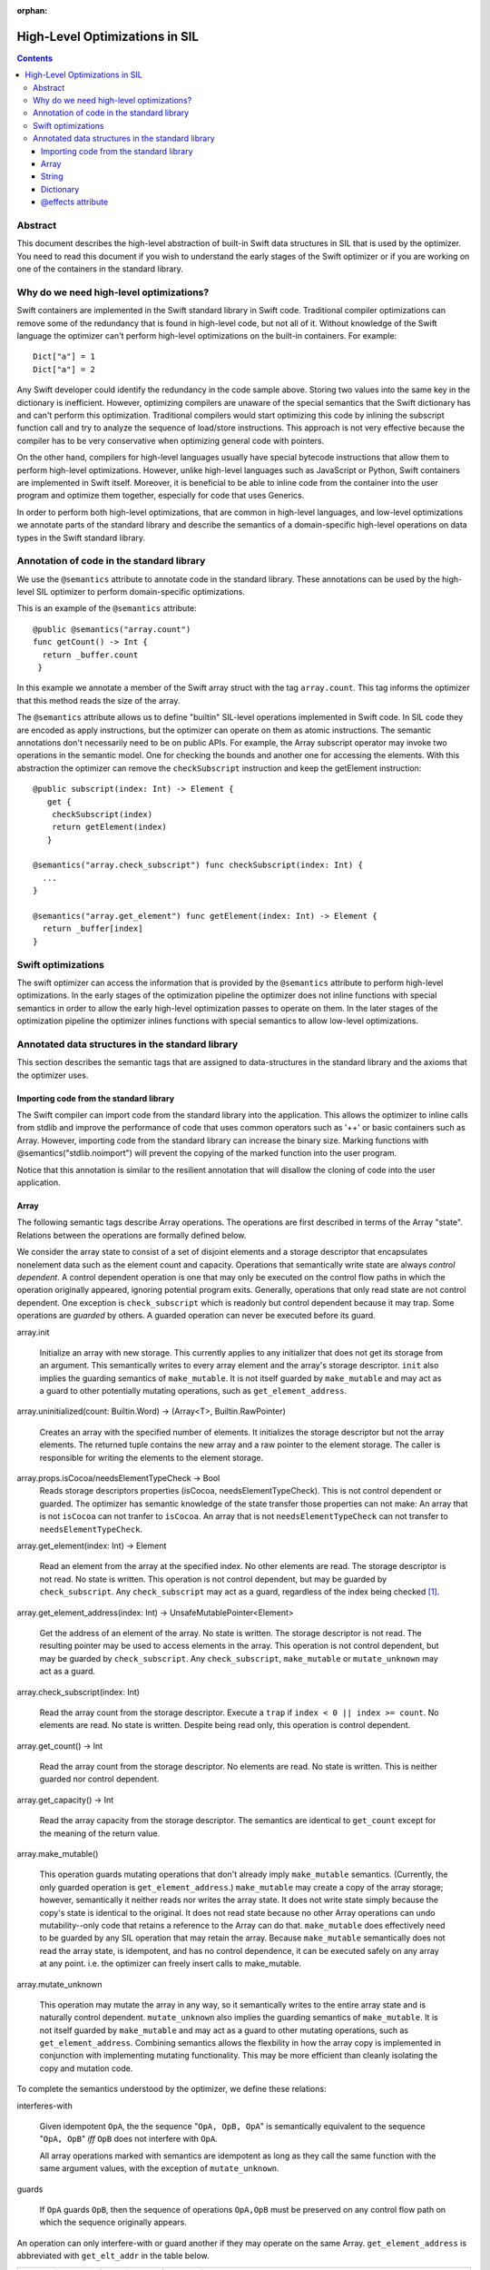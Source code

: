 :orphan:

.. _HighLevelSILOptimizations:

High-Level Optimizations in SIL
===============================

.. contents::

Abstract
--------

This document describes the high-level abstraction of built-in Swift
data structures in SIL that is used by the optimizer. You need to read
this document if you wish to understand the early stages of the Swift
optimizer or if you are working on one of the containers in the 
standard library.


Why do we need high-level optimizations?
-----------------------------------------

Swift containers are implemented in the Swift standard library in Swift code.
Traditional compiler optimizations can remove some of the redundancy that is
found in high-level code, but not all of it. Without knowledge of the Swift
language the optimizer can't perform high-level optimizations on the built-in
containers. For example::

  Dict["a"] = 1
  Dict["a"] = 2

Any Swift developer could identify the redundancy in the code sample above.
Storing two values into the same key in the dictionary is inefficient.
However, optimizing compilers are unaware of the special semantics that the
Swift dictionary has and can't perform this optimization. Traditional
compilers would start optimizing this code by inlining the subscript 
function call and try to analyze the sequence of load/store instructions.
This approach is not very effective because the compiler has to be very
conservative when optimizing general code with pointers. 

On the other hand, compilers for high-level languages usually have special
bytecode instructions that allow them to perform high-level optimizations.
However, unlike high-level languages such as JavaScript or Python, Swift
containers are implemented in Swift itself. Moreover, it is beneficial to
be able to inline code from the container into the user program and optimize
them together, especially for code that uses Generics. 

In order to perform both high-level optimizations, that are common in
high-level languages, and low-level optimizations we annotate parts of the
standard library and describe the semantics of a domain-specific high-level
operations on data types in the Swift standard library. 

Annotation of code in the standard library
------------------------------------------

We use the ``@semantics`` attribute to annotate code in the standard library.
These annotations can be used by the high-level SIL optimizer to perform
domain-specific optimizations.

This is an example of the ``@semantics`` attribute::

  @public @semantics("array.count")
  func getCount() -> Int {
    return _buffer.count
   }

In this example we annotate a member of the Swift array struct with the tag
``array.count``. This tag informs the optimizer that this method reads the
size of the array.


The ``@semantics`` attribute allows us to define "builtin" SIL-level
operations implemented in Swift code. In SIL code they are encoded as
apply instructions, but the optimizer can operate on them as atomic
instructions. The semantic annotations don't necessarily need to be on
public APIs. For example, the Array subscript operator may invoke two
operations in the semantic model. One for checking the bounds and
another one for accessing the elements. With this abstraction the
optimizer can remove the ``checkSubscript`` instruction and keep the
getElement instruction::
 
  @public subscript(index: Int) -> Element {
     get {
      checkSubscript(index)
      return getElement(index)
     }

  @semantics("array.check_subscript") func checkSubscript(index: Int) {
    ...
  }
	
  @semantics("array.get_element") func getElement(index: Int) -> Element {
    return _buffer[index]
  }


Swift optimizations
-------------------
The swift optimizer can access the information that is provided by the
``@semantics`` attribute to perform high-level optimizations. In the early
stages of the optimization pipeline the optimizer does not inline functions
with special semantics in order to allow the early high-level optimization
passes to operate on them. In the later stages of the optimization pipeline
the optimizer inlines functions with special semantics to allow low-level
optimizations.


Annotated data structures in the standard library
-------------------------------------------------

This section describes the semantic tags that are assigned to data-structures
in the standard library and the axioms that the optimizer uses.


Importing code from the standard library
~~~~~~~~~~~~~~~~~~~~~~~~~~~~~~~~~~~~~~~~

The Swift compiler can import code from the standard library into the
application. This allows the optimizer to inline calls from stdlib and improve
the performance of code that uses common operators such as '++' or basic
containers such as Array. However, importing code from the standard library can
increase the binary size. Marking functions with @semantics("stdlib.noimport")
will prevent the copying of the marked function into the user program.

Notice that this annotation is similar to the resilient annotation that will
disallow the cloning of code into the user application.

Array
~~~~~

The following semantic tags describe Array operations. The operations
are first described in terms of the Array "state". Relations between the
operations are formally defined below.

We consider the array state to consist of a set of disjoint elements
and a storage descriptor that encapsulates nonelement data such as the
element count and capacity. Operations that semantically write state
are always *control dependent*. A control dependent operation is one
that may only be executed on the control flow paths in which the
operation originally appeared, ignoring potential program
exits. Generally, operations that only read state are not control
dependent. One exception is ``check_subscript`` which is readonly but
control dependent because it may trap. Some operations are *guarded*
by others. A guarded operation can never be executed before its
guard.

array.init

  Initialize an array with new storage. This currently applies to any
  initializer that does not get its storage from an argument. This
  semantically writes to every array element and the array's storage
  descriptor. ``init`` also implies the guarding semantics of
  ``make_mutable``. It is not itself guarded by ``make_mutable`` and
  may act as a guard to other potentially mutating operations, such as
  ``get_element_address``.

array.uninitialized(count: Builtin.Word) -> (Array<T>, Builtin.RawPointer)

  Creates an array with the specified number of elements. It initializes
  the storage descriptor but not the array elements. The returned tuple
  contains the new array and a raw pointer to the element storage.
  The caller is responsible for writing the elements to the element storage.

array.props.isCocoa/needsElementTypeCheck -> Bool
  Reads storage descriptors properties (isCocoa, needsElementTypeCheck).
  This is not control dependent or guarded. The optimizer has
  semantic knowledge of the state transfer those properties can not make:
  An array that is not ``isCocoa`` can not tranfer to ``isCocoa``.
  An array that is not ``needsElementTypeCheck`` can not transfer to
  ``needsElementTypeCheck``.

array.get_element(index: Int) -> Element

   Read an element from the array at the specified index. No other
   elements are read. The storage descriptor is not read. No state is
   written. This operation is not control dependent, but may be
   guarded by ``check_subscript``. Any ``check_subscript`` may act as a
   guard, regardless of the index being checked [#f1]_.

array.get_element_address(index: Int) -> UnsafeMutablePointer<Element>

   Get the address of an element of the array. No state is written. The storage
   descriptor is not read. The resulting pointer may be used to access elements
   in the array. This operation is not control dependent, but may be guarded by
   ``check_subscript``. Any ``check_subscript``, ``make_mutable`` or
   ``mutate_unknown`` may act as a guard.

array.check_subscript(index: Int)

  Read the array count from the storage descriptor. Execute a ``trap``
  if ``index < 0 || index >= count``. No elements are read. No state
  is written. Despite being read only, this operation is control
  dependent.

array.get_count() -> Int

  Read the array count from the storage descriptor. No elements are
  read. No state is written. This is neither guarded nor control dependent.

array.get_capacity() -> Int

  Read the array capacity from the storage descriptor. The semantics
  are identical to ``get_count`` except for the meaning of the return value.

array.make_mutable()

  This operation guards mutating operations that don't already imply
  ``make_mutable`` semantics. (Currently, the only guarded operation
  is ``get_element_address``.) ``make_mutable`` may create a copy of the array
  storage; however, semantically it neither reads nor writes the array
  state. It does not write state simply because the copy's state is
  identical to the original. It does not read state because no other
  Array operations can undo mutability--only code that retains a
  reference to the Array can do that. ``make_mutable`` does
  effectively need to be guarded by any SIL operation that may retain
  the array. Because ``make_mutable`` semantically does not read the
  array state, is idempotent, and has no control dependence, it can be
  executed safely on any array at any point. i.e. the optimizer can
  freely insert calls to make_mutable.

array.mutate_unknown

  This operation may mutate the array in any way, so it semantically
  writes to the entire array state and is naturally control
  dependent. ``mutate_unknown`` also implies the guarding semantics of
  ``make_mutable``. It is not itself guarded by ``make_mutable`` and
  may act as a guard to other mutating operations, such as
  ``get_element_address``. Combining semantics allows the flexbility in how
  the array copy is implemented in conjunction with implementing
  mutating functionality. This may be more efficient than cleanly
  isolating the copy and mutation code.

To complete the semantics understood by the optimizer, we define these relations:

interferes-with
  
  Given idempotent ``OpA``, the the sequence "``OpA, OpB, OpA``" is
  semantically equivalent to the sequence "``OpA, OpB``" *iff* ``OpB``
  does not interfere with ``OpA``.

  All array operations marked with semantics are idempotent as long as
  they call the same function with the same argument values, with the
  exception of ``mutate_unknown``.

guards

  If ``OpA`` guards ``OpB``, then the sequence of operations
  ``OpA,OpB`` must be preserved on any control flow path on which the
  sequence originally appears.

An operation can only interfere-with or guard another if they may operate on the same Array.
``get_element_address`` is abbreviated with ``get_elt_addr`` in the table below.

================ =============== ==========================================
semantic op      relation        semantic ops
================ =============== ==========================================
make_mutable     guards          get_element_address
check_subscript  guards          get_element, get_element_address
make_mutable     interferes-with props.isCocoa/needsElementTypeCheck
get_elt_addr     interferes-with get_element, get_element_address,
                                 props.isCocoa/needsElementTypeCheck
mutate_unknown   itereferes-with get_element, check_subscript, get_count,
                                 get_capacity, get_element_address,
                                 props.isCocoa/needsElementTypeCheck
================ =============== ==========================================

.. [#f1] Any check_subscript(N) may act as a guard for
         ``get_element(i)/get_element_address(i)`` as long as it can be
         shown that ``N >= i``.

In addition to preserving these semantics, the optimizer must
conservatively handle any unknown access to the array object. For
example, if a SIL operation takes the address to any member of the
Array, any subsequent operations that may have visibility of that
address are considered to interfere with any array operations with
explicit semantics.

String
~~~~~~

string.concat(lhs: String, rhs: String) -> String
  
  Performs concatenation of two strings. Operands are not mutated.
  This operation can be optimized away in case of both operands
  being string literals. In this case, it can be replaced by
  a string literal representing a concatenation of both operands.
  
string.makeUTF8(start: RawPointer, byteSize: Word, isASCII: Int1) -> String
  
  Converts a built-in UTF8-encoded string literal into a string.
  
string.makeUTF16(start: RawPointer, numberOfCodeUnits: Word) -> String
  
  Converts a built-in UTF16-encoded string literal into a string.

Dictionary
~~~~~~~~~~
TBD.

@effects attribute
~~~~~~~~~~~~~~~~~~~~~~~~~~~

The @effects attribute describes how a function affects "the state of the world".
More practically how the optimizer can modify the program based on information
that is provided by the attribute.

Usage:

  @effects(readonly) func foo() { .. }


The @effects attribute supports the following tags:

readnone

  function has no side effects and no dependencies on the state of
  the program. It always returns an identical result given
  identical inputs. Calls to readnone functions can be eliminated,
  reordered, and folded arbitrarily.

readonly

  function has no side effects, but is dependent on the global 
  state of the program. Calls to readonly functions can be
  eliminated, but cannot be reordered or folded in a way that would
  move calls to the readnone function across side effects.

readwrite

  function has side effects and the optimizer can't assume anything.

